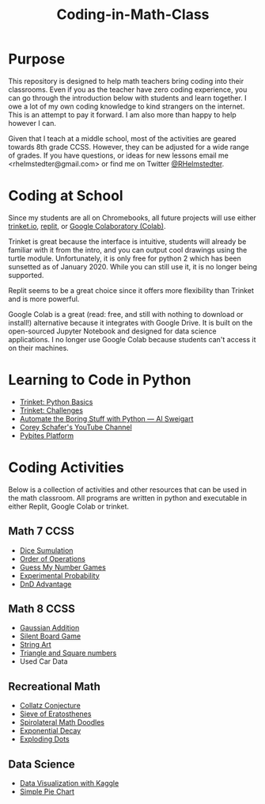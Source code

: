 #+TITLE: Coding-in-Math-Class

* Purpose
This repository is designed to help math teachers bring coding into their classrooms. Even if you as the teacher have zero coding experience, you can go through the introduction below with students and learn together. I owe a lot of my own coding knowledge to kind strangers on the internet. This is an attempt to pay it forward. I am also more than happy to help however I can. 

Given that I teach at a middle school, most of the activities are geared towards 8th grade CCSS. However, they can be adjusted for a wide range of grades. If you have questions, or ideas for new lessons email me <rhelmstedter@gmail.com> or find me on Twitter [[https://twitter.com/RHelmstedter][@RHelmstedter]].

* Coding at School
Since my students are all on Chromebooks, all future projects will use either [[https://trinket.io][trinket.io]], [[https://replit.com/][replit]], or [[https://youtu.be/xoo4mTujM1U][Google Colaboratory (Colab)]].

Trinket is great because the interface is intuitive, students will already be familiar with it from the intro, and you can output cool drawings using the turtle module. Unfortunately, it is only free for python 2 which has been sunsetted as of January 2020. While you can still use it, it is no longer being supported.

Replit seems to be a great choice since it offers more flexibility than Trinket and is more powerful.

Google Colab is a great (read: free, and still with nothing to download or install!) alternative because it integrates with Google Drive. It is built on the open-sourced Jupyter Notebook and designed for data science applications. I no longer use Google Colab because students can't access it on their machines.

* Learning to Code in Python
+ [[https://docs.trinket.io/getting-started-with-python#/welcome/where-we-ll-go][Trinket: Python Basics]]
+ [[https://hourofpython.com/#string-challenges][Trinket: Challenges]]
+ [[https://automatetheboringstuff.com/][Automate the Boring Stuff with Python — Al Sweigart]]
+ [[https://www.youtube.com/channel/UCCezIgC97PvUuR4_gbFUs5g][Corey Schafer's YouTube Channel]]
+ [[https://codechalleng.es/][Pybites Platform]]

* Coding Activities

Below is a collection of activities and other resources that can be used in the math classroom. All programs are written in python and executable in either Replit, Google Colab or trinket.

** Math 7 CCSS

+ [[file:./coding-activities/dice_simulation.org][Dice Sumulation]]
+ [[file:.//coding-activities/order-of-operations.org][Order of Operations]]
+ [[file:.//coding-activities/guess-my-number-games.org][Guess My Number Games]]
+ [[file:.//coding-activities/experimental-probability.org][Experimental Probability]]
+ [[file:./coding-activities/dnd_advantage.org][DnD Advantage]]

** Math 8 CCSS

+ [[file:coding-activities/Gaussian-Addition.org][Gaussian Addition]]
+ [[file:coding-activities/silent-board-game.org][Silent Board Game]]
+ [[file:coding-activities/string-art.org][String Art]]
+ [[file:coding-activities/triangle_and_square_numbers.org][Triangle and Square numbers]]
+ Used Car Data
 
** Recreational Math

+ [[file:./coding-activities/Collatz-Conjecture.org][Collatz Conjecture]]
+ [[file:./coding-activities/Sieve-of-Eratosthenes.org][Sieve of Eratosthenes]]
+ [[file:./coding-activities/Spirolateral-Math-Doodles.org][Spirolateral Math Doodles]]
+ [[file:coding-activities/exponential_decay.org][Exponential Decay]]
+ [[file:coding-activities/exploding_dots.org][Exploding Dots]]

** Data Science

+ [[file:./coding-activities/data-vis-kaggle.org][Data Visualization with Kaggle]]
+ [[file:./coding-activities/simple_pie_chart.org][Simple Pie Chart]]
